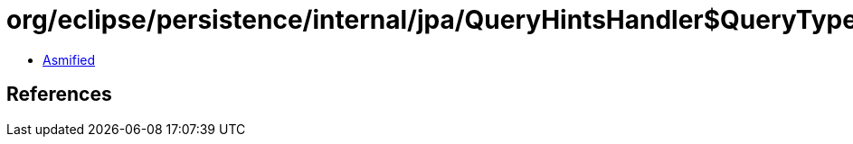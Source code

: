 = org/eclipse/persistence/internal/jpa/QueryHintsHandler$QueryTypeHint.class

 - link:QueryHintsHandler$QueryTypeHint-asmified.java[Asmified]

== References

